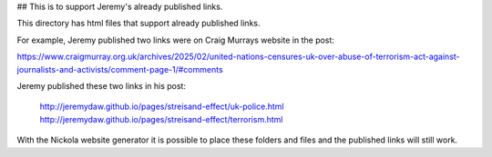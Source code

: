 ## This is to support Jeremy's already published links.

This directory has html files that support already published links.

For example, Jeremy published two links were on Craig Murrays website in the post:

https://www.craigmurray.org.uk/archives/2025/02/united-nations-censures-uk-over-abuse-of-terrorism-act-against-journalists-and-activists/comment-page-1/#comments

Jeremy published these two links in his post:

    http://jeremydaw.github.io/pages/streisand-effect/uk-police.html
    http://jeremydaw.github.io/pages/streisand-effect/terrorism.html

With the Nickola website generator it is possible to place these folders and files and the published links will still work.
